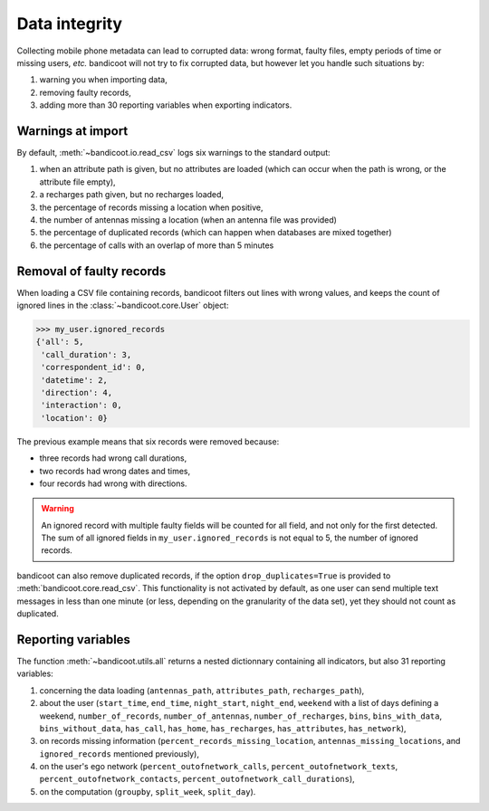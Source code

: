 Data integrity
==============


Collecting mobile phone metadata can lead to corrupted data: wrong format, faulty files, empty periods of time or missing users, *etc.* bandicoot will not try to fix corrupted data, but however let you handle such situations by:

1. warning you when importing data,
2. removing faulty records,
3. adding more than 30 reporting variables when exporting indicators.



Warnings at import
------------------

By default, :meth:`~bandicoot.io.read_csv` logs six warnings to the standard output:

1. when an attribute path is given, but no attributes are loaded (which can occur when the path is wrong, or the attribute file empty),
2. a recharges path given, but no recharges loaded,
3. the percentage of records missing a location when positive,
4. the number of antennas missing a location (when an antenna file was provided)
5. the percentage of duplicated records (which can happen when databases are mixed together)
6. the percentage of calls with an overlap of more than 5 minutes


Removal of faulty records
-------------------------

When loading a CSV file containing records, bandicoot filters out lines with wrong values, and keeps the count of ignored lines in the :class:`~bandicoot.core.User` object:

.. code-block:: python

	>>> my_user.ignored_records
	{'all': 5,
	 'call_duration': 3,
	 'correspondent_id': 0,
	 'datetime': 2,
	 'direction': 4,
	 'interaction': 0,
	 'location': 0}

The previous example means that six records were removed because:

- three records had wrong call durations,
- two records had wrong dates and times,
- four records had wrong with directions.

.. warning:: An ignored record with multiple faulty fields will be counted for all field, and not only for the first detected. The sum of all ignored fields in ``my_user.ignored_records`` is not equal to 5, the number of ignored records.


bandicoot can also remove duplicated records, if the option ``drop_duplicates=True`` is provided to :meth:`bandicoot.core.read_csv`. This functionality is not activated by default, as one user can send multiple text messages in less than one minute (or less, depending on the granularity of the data set), yet they should not count as duplicated.

Reporting variables
-------------------

The function :meth:`~bandicoot.utils.all` returns a nested dictionnary containing all indicators, but also 31 reporting variables:

1. concerning the data loading (``antennas_path``, ``attributes_path``, ``recharges_path``),
2. about the user (``start_time``, ``end_time``, ``night_start``, ``night_end``, ``weekend`` with a list of days defining a weekend, ``number_of_records``, ``number_of_antennas``, ``number_of_recharges``, ``bins``, ``bins_with_data``, ``bins_without_data``, ``has_call``, ``has_home``, ``has_recharges``, ``has_attributes``, ``has_network``),
3. on records missing information (``percent_records_missing_location``, ``antennas_missing_locations``, and ``ignored_records`` mentioned previously),
4. on the user's ego network (``percent_outofnetwork_calls``, ``percent_outofnetwork_texts``, ``percent_outofnetwork_contacts``, ``percent_outofnetwork_call_durations``),
5. on the computation (``groupby``, ``split_week``, ``split_day``).

